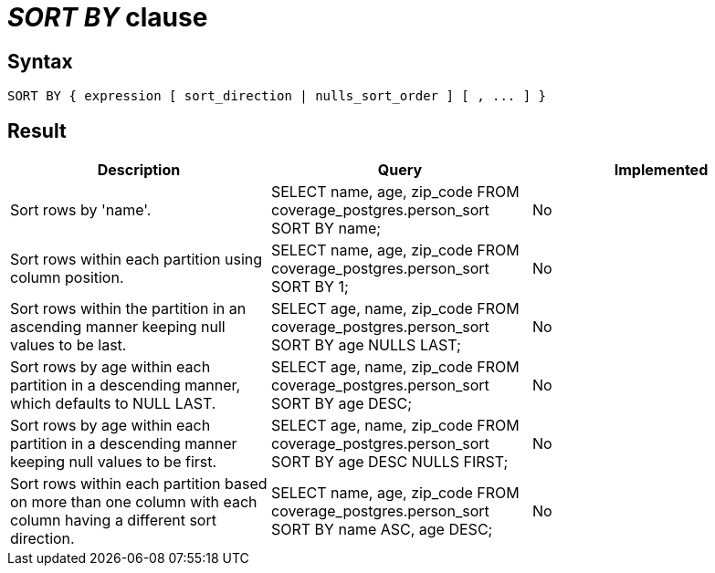 = _SORT BY_ clause

== Syntax

[source,sql]
----
SORT BY { expression [ sort_direction | nulls_sort_order ] [ , ... ] }
----

== Result

[cols="1,1,1"]
|===
|Description |Query |Implemented

| Sort rows by 'name'.
| SELECT name, age, zip_code FROM coverage_postgres.person_sort SORT BY name;
| No

| Sort rows within each partition using column position.
| SELECT name, age, zip_code FROM coverage_postgres.person_sort SORT BY 1;
| No

| Sort rows within the partition in an ascending manner keeping null values to be last.
| SELECT age, name, zip_code FROM coverage_postgres.person_sort SORT BY age NULLS LAST;
| No

| Sort rows by age within each partition in a descending manner, which defaults to NULL LAST.
| SELECT age, name, zip_code FROM coverage_postgres.person_sort SORT BY age DESC;
| No

| Sort rows by age within each partition in a descending manner keeping null values to be first.
| SELECT age, name, zip_code FROM coverage_postgres.person_sort SORT BY age DESC NULLS FIRST;
| No

| Sort rows within each partition based on more than one column with each column having a different sort direction.
| SELECT name, age, zip_code FROM coverage_postgres.person_sort SORT BY name ASC, age DESC;
| No

|===
